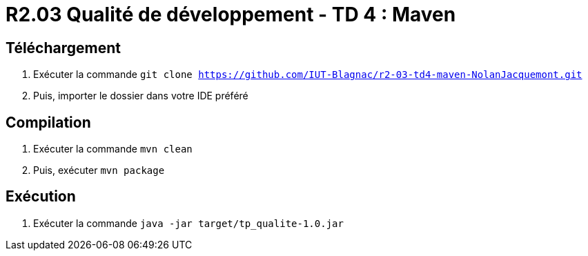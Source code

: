 = R2.03 Qualité de développement - TD 4 : Maven

== Téléchargement

. Exécuter la commande `git clone https://github.com/IUT-Blagnac/r2-03-td4-maven-NolanJacquemont.git`
. Puis, importer le dossier dans votre IDE préféré

== Compilation

. Exécuter la commande `mvn clean`
. Puis, exécuter `mvn package`

== Exécution

. Exécuter la commande `java -jar target/tp_qualite-1.0.jar`